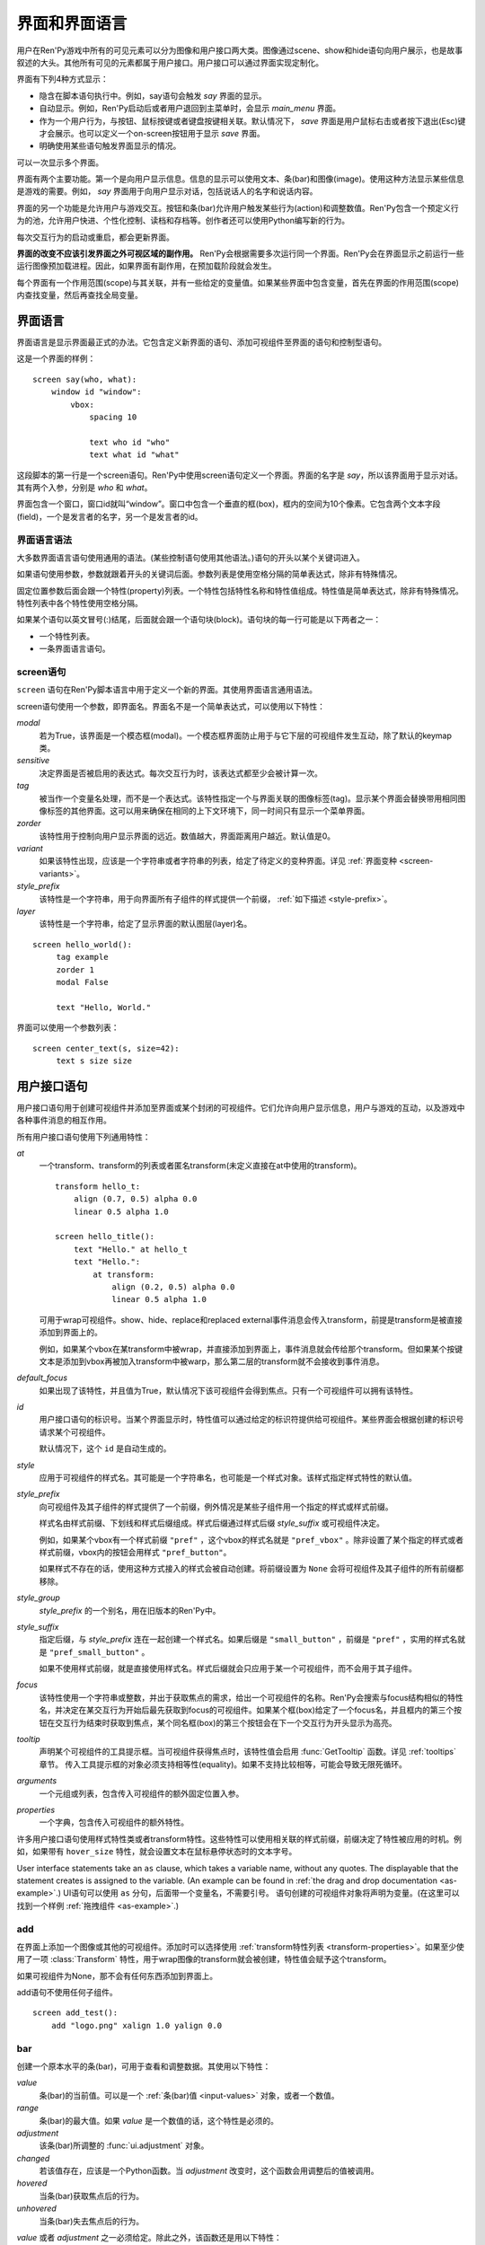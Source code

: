 .. _screens:

===========================
界面和界面语言
===========================

用户在Ren'Py游戏中所有的可见元素可以分为图像和用户接口两大类。图像通过scene、show和hide语句向用户展示，也是故事叙述的大头。其他所有可见的元素都属于用户接口。用户接口可以通过界面实现定制化。

界面有下列4种方式显示：

* 隐含在脚本语句执行中。例如，say语句会触发 `say` 界面的显示。
* 自动显示。例如，Ren'Py启动后或者用户退回到主菜单时，会显示 `main_menu` 界面。
* 作为一个用户行为，与按钮、鼠标按键或者键盘按键相关联。默认情况下， `save` 界面是用户鼠标右击或者按下退出(Esc)键才会展示。也可以定义一个on-screen按钮用于显示 `save` 界面。
* 明确使用某些语句触发界面显示的情况。

可以一次显示多个界面。

界面有两个主要功能。第一个是向用户显示信息。信息的显示可以使用文本、条(bar)和图像(image)。使用这种方法显示某些信息是游戏的需要。例如， `say` 界面用于向用户显示对话，包括说话人的名字和说话内容。

界面的另一个功能是允许用户与游戏交互。按钮和条(bar)允许用户触发某些行为(action)和调整数值。Ren'Py包含一个预定义行为的池，允许用户快进、个性化控制、读档和存档等。创作者还可以使用Python编写新的行为。

每次交互行为的启动或重启，都会更新界面。

**界面的改变不应该引发界面之外可视区域的副作用。** Ren'Py会根据需要多次运行同一个界面。Ren'Py会在界面显示之前运行一些运行图像预加载进程。因此，如果界面有副作用，在预加载阶段就会发生。

每个界面有一个作用范围(scope)与其关联，并有一些给定的变量值。如果某些界面中包含变量，首先在界面的作用范围(scope)内查找变量，然后再查找全局变量。

.. _screen-language:

界面语言
===============

界面语言是显示界面最正式的办法。它包含定义新界面的语句、添加可视组件至界面的语句和控制型语句。

这是一个界面的样例：

::

    screen say(who, what):
        window id "window":
            vbox:
                spacing 10

                text who id "who"
                text what id "what"

这段脚本的第一行是一个screen语句。Ren'Py中使用screen语句定义一个界面。界面的名字是
`say`，所以该界面用于显示对话。其有两个入参，分别是 `who` 和 `what`。

界面包含一个窗口，窗口id就叫“window”。窗口中包含一个垂直的框(box)，框内的空间为10个像素。它包含两个文本字段(field)，一个是发言者的名字，另一个是发言者的id。

.. _screen-language-syntax:

界面语言语法
----------------------

大多数界面语言语句使用通用的语法。(某些控制语句使用其他语法。)语句的开头以某个关键词进入。

如果语句使用参数，参数就跟着开头的关键词后面。参数列表是使用空格分隔的简单表达式，除非有特殊情况。

固定位置参数后面会跟一个特性(property)列表。一个特性包括特性名称和特性值组成。特性值是简单表达式，除非有特殊情况。特性列表中各个特性使用空格分隔。

如果某个语句以英文冒号(:)结尾，后面就会跟一个语句块(block)。语句块的每一行可能是以下两者之一：

* 一个特性列表。
* 一条界面语言语句。

.. _screen-statement:

screen语句
----------------

``screen`` 语句在Ren'Py脚本语言中用于定义一个新的界面。其使用界面语言通用语法。

screen语句使用一个参数，即界面名。界面名不是一个简单表达式，可以使用以下特性：

`modal`
    若为True，该界面是一个模态框(modal)。一个模态框界面防止用于与它下层的可视组件发生互动，除了默认的keymap类。

`sensitive`
    决定界面是否被启用的表达式。每次交互行为时，该表达式都至少会被计算一次。

`tag`
    被当作一个变量名处理，而不是一个表达式。该特性指定一个与界面关联的图像标签(tag)。显示某个界面会替换带用相同图像标签的其他界面。这可以用来确保在相同的上下文环境下，同一时间只有显示一个菜单界面。

`zorder`
    该特性用于控制向用户显示界面的远近。数值越大，界面距离用户越近。默认值是0。

`variant`
    如果该特性出现，应该是一个字符串或者字符串的列表，给定了待定义的变种界面。详见 :ref:`界面变种 <screen-variants>`。

`style_prefix`
    该特性是一个字符串，用于向界面所有子组件的样式提供一个前缀， :ref:`如下描述 <style-prefix>`。

`layer`
    该特性是一个字符串，给定了显示界面的默认图层(layer)名。

::

   screen hello_world():
        tag example
        zorder 1
        modal False

        text "Hello, World."

界面可以使用一个参数列表：

::

   screen center_text(s, size=42):
        text s size size

.. _user-interface-statements:

用户接口语句
=========================

用户接口语句用于创建可视组件并添加至界面或某个封闭的可视组件。它们允许向用户显示信息，用户与游戏的互动，以及游戏中各种事件消息的相互作用。

.. _common-properties:

所有用户接口语句使用下列通用特性：

`at`
    一个transform、transform的列表或者匿名transform(未定义直接在at中使用的transform)。

    ::

        transform hello_t:
            align (0.7, 0.5) alpha 0.0
            linear 0.5 alpha 1.0

        screen hello_title():
            text "Hello." at hello_t
            text "Hello.":
                at transform:
                    align (0.2, 0.5) alpha 0.0
                    linear 0.5 alpha 1.0

    可用于wrap可视组件。show、hide、replace和replaced external事件消息会传入transform，前提是transform是被直接添加到界面上的。

    例如，如果某个vbox在某transform中被wrap，并直接添加到界面上，事件消息就会传给那个transform。但如果某个按键文本是添加到vbox再被加入transform中被warp，那么第二层的transform就不会接收到事件消息。

`default_focus`
    如果出现了该特性，并且值为True，默认情况下该可视组件会得到焦点。只有一个可视组件可以拥有该特性。

`id`
    用户接口语句的标识号。当某个界面显示时，特性值可以通过给定的标识符提供给可视组件。某些界面会根据创建的标识号请求某个可视组件。

    默认情况下，这个 ``id`` 是自动生成的。

`style`
    应用于可视组件的样式名。其可能是一个字符串名，也可能是一个样式对象。该样式指定样式特性的默认值。

`style_prefix`
    .. _style-prefix:

    向可视组件及其子组件的样式提供了一个前缀，例外情况是某些子组件用一个指定的样式或样式前缀。

    样式名由样式前缀、下划线和样式后缀组成。样式后缀通过样式后缀
    `style_suffix` 或可视组件决定。

    例如，如果某个vbox有一个样式前缀 ``"pref"`` ，这个vbox的样式名就是 ``"pref_vbox"`` 。除非设置了某个指定的样式或者样式前缀，vbox内的按钮会用样式
    ``"pref_button"``。

    如果样式不存在的话，使用这种方式接入的样式会被自动创建。将前缀设置为 ``None`` 会将可视组件及其子组件的所有前缀都移除。

`style_group`
    `style_prefix` 的一个别名，用在旧版本的Ren'Py中。

`style_suffix`
    指定后缀，与 `style_prefix` 连在一起创建一个样式名。如果后缀是 ``"small_button"`` ，前缀是 ``"pref"`` ，实用的样式名就是 ``"pref_small_button"`` 。

    如果不使用样式前缀，就是直接使用样式名。样式后缀就会只应用于某一个可视组件，而不会用于其子组件。

`focus`
    该特性使用一个字符串或整数，并出于获取焦点的需求，给出一个可视组件的名称。Ren'Py会搜索与focus结构相似的特性名，并决定在某交互行为开始后最先获取到focus的可视组件。如果某个框(box)给定了一个focus名，并且框内的第三个按钮在交互行为结束时获取到焦点，某个同名框(box)的第三个按钮会在下一个交互行为开头显示为高亮。

`tooltip`
    声明某个可视组件的工具提示框。当可视组件获得焦点时，该特性值会启用
    :func:`GetTooltip` 函数。详见 :ref:`tooltips` 章节。
    传入工具提示框的对象必须支持相等性(equality)。如果不支持比较相等，可能会导致无限死循环。

`arguments`
    一个元组或列表，包含传入可视组件的额外固定位置入参。

`properties`
    一个字典，包含传入可视组件的额外特性。

许多用户接口语句使用样式特性类或者transform特性。这些特性可以使用相关联的样式前缀，前缀决定了特性被应用的时机。例如，如果带有 ``hover_size`` 特性，就会设置文本在鼠标悬停状态时的文本字号。

User interface statements take an ``as`` clause, which takes a variable
name, without any quotes. The displayable that the statement creates is
assigned to the variable. (An example can be found in :ref:`the drag and drop
documentation <as-example>`.)
UI语句可以使用 ``as`` 分句，后面带一个变量名，不需要引号。
语句创建的可视组件对象将声明为变量。(在这里可以找到一个样例 :ref:`拖拽组件 <as-example>`.)


.. _sl-add:

add
---

在界面上添加一个图像或其他的可视组件。添加时可以选择使用 :ref:`transform特性列表 <transform-properties>`。如果至少使用了一项 :class:`Transform` 特性，用于wrap图像的transform就会被创建，特性值会赋予这个transform。

如果可视组件为None，那不会有任何东西添加到界面上。

add语句不使用任何子组件。

::

    screen add_test():
        add "logo.png" xalign 1.0 yalign 0.0


.. _sl-bar:

bar
--------

创建一个原本水平的条(bar)，可用于查看和调整数据。其使用以下特性：

`value`
    条(bar)的当前值。可以是一个 :ref:`条(bar)值 <input-values>`
    对象，或者一个数值。

`range`
    条(bar)的最大值。如果 `value` 是一个数值的话，这个特性是必须的。

`adjustment`
    该条(bar)所调整的 :func:`ui.adjustment` 对象。

`changed`
    若该值存在，应该是一个Python函数。当 *adjustment* 改变时，这个函数会用调整后的值被调用。

`hovered`
    当条(bar)获取焦点后的行为。

`unhovered`
    当条(bar)失去焦点后的行为。

`value` 或者 `adjustment` 之一必须给定。除此之外，该函数还是用以下特性：

* :ref:`通用特性 <common-properties>`
* :ref:`位置样式特性 <position-style-properties>`
* :ref:`条(bar)样式特性 <bar-style-properties>`

条(bar)不包含任何子组件。

::

    screen volume_controls():
        frame:
            has vbox

            bar value Preference("sound volume")
            bar value Preference("music volume")
            bar value Preference("voice volume")

.. _sl-button:

按钮(button)
-------------

创建界面的一块区域，可以通过点击激活并运行一个行为。按钮(button)不接受参数，可以使用下列特性。

`action`
    当按键激活时会执行的行为。按钮被点击时会被激活，用户也可以使用其他方法选中按钮并按下键盘“Enter”键。在 `sensitive`
    特性没有提供的情况下，它还能控制让按钮改为sensitive(启用)状态；同样，在 `selected` 特性没有提供的情况下，它也能控制按钮被选中。

`alternate`
    使用转化过的办法在按钮激活后运行的行为。当用户在基于鼠标的平台上那个点击鼠标右键，或者用户在基于触控的平台上长按某个按钮，都会触发。

`hovered`
    当按钮获取焦点时运行的行为。

`unhovered`
    当按钮失去焦点时运行的行为。

`selected`
    决定按钮是否被选择的表达式。每次交互行为时，该表达式都至少会被计算一次。如果该特性没有提供，用户行为会最终决定按钮是否被选择。

`sensitive`
    决定按钮是否被启用的表达式。每次交互行为时，该表达式都至少会被计算一次。如果该特性没有提供，用户行为会最终决定按钮是否被启用。

`keysym`
    给定了一个 :ref:`keysym <keymap>` 的字符串。字符串描述了键盘对应的按键，当那个按键被按下后，会调用按钮的行为。

`alternate_keysym`
    给定了一个 :ref:`keysym <keymap>` 的字符串。字符串描述了键盘对应的按键，当那个按键被按下后，会调用按钮的可选变换行为。

它还可以使用下列特性：

* :ref:`通用特性 <common-properties>`
* :ref:`位置样式特性 <position-style-properties>`
* :ref:`窗口样式特性 <window-style-properties>`
* :ref:`按钮样式特性 <button-style-properties>`

按钮使用一个子组件。如果0个、两个或者更多子组件被应用，他们全部会自动整合为一个固定布局(fixed)，并添加到按钮上。


.. _sl-fixed:

fixed
-----

fixed创建了一块用于添加子组件的区域。默认情况下，固定布局(fixed)会扩展并填充整个可用区域，但 :propref:`xmaximum`
和 :propref:`ymaximum` 特性可以改变这点。

子组件们使用自身的位置样式特性实现布局。如果没有合适的设置位置，它们可能会重叠。

fixed语句不接受参数，后面跟以下特性：

* :ref:`通用特性  <common-properties>`
* :ref:`位置样式特性 <position-style-properties>`
* :ref:`固定布局的样式特性 <fixed-style-properties>`

fix使用多个子组件，它们会被添加到固定布局中。

显示创建一个固定布局可视组件通常并不是必要的。每个界面都被包含在一个固定布局可视组件中，并且很多界面语言语句会自动创建一个固定布局的可视组件，前提是他们有两个或更多子组件。

::

    screen ask_are_you_sure:
        fixed:
             text "Are you sure?" xalign 0.5 yalign 0.3
             textbutton "Yes" xalign 0.33 yalign 0.5 action Return(True)
             textbutton "No" xalign 0.66 yalign 0.5 action Return(False)


.. _sl-frame:

框架(frame)
------------

框架(frame)是窗口，该窗口包含一个背景，可用于显示用户接口元素，例如按钮、条(bar)和文本。其使用下列特性：

* :ref:`通用特性 <common-properties>`
* :ref:`位置样式特性 <position-style-properties>`
* :ref:`窗口样式特性 <window-style-properties>`

frame使用一个子组件。如果0个、两个或者更多子组件被应用，他们全部会自动整合为一个固定布局(fixed)，并添加到按钮上。

::

    screen test_frame():
        frame:
            xpadding 10
            ypadding 10
            xalign 0.5
            yalign 0.5

            vbox:
                text "Display"
                null height 10
                textbutton "Fullscreen" action Preference("display", "fullscreen")
                textbutton "Window" action Preference("display", "window")

.. _sl-grid:

grid
----

grid在一个网格系统中显示其子组件。每个子组件都会分配相同的区域大小，这个区域大小可以容纳最大的子组件。

grid使用两个参数。第一个参数是网格的行号，第二个参数是网格的列号。其使用下列特性：

`transpose`
    若值为False，网格转置。

其还使用以下特性：

* :ref:`通用特性 <common-properties>`
* :ref:`位置样式特性 <position-style-properties>`
* :ref:`网格样式特性 <grid-style-properties>`

grid中必须给定“行数×列数”的子组件。如果给出其他数量的子组件会发生错误。

::

    screen grid_test:
         grid 2 3:
             text "Top-Left"
             text "Top-Right"

             text "Center-Left"
             text "Center-Right"

             text "Bottom-Left"
             text "Bottom-Right"

.. _sl-hbox:

hbox
----

hbox的各个子组件会边靠着边显示，都在一个不可见的水平方块(box)内。其不接受参数，后面跟以下特性：

* :ref:`通用特性 <common-properties>`
* :ref:`位置样式特性 <position-style-properties>`
* :ref:`方框样式特性 <box-style-properties>`

UI可视组件的子组件会被添加到方框(box)中。

::

   screen hbox_text():
       hbox:
            text "Left"
            text "Right"


.. _sl-imagebutton:

图片按钮(imagebutton)
----------------------

创建一个包含图像的按钮，当指针悬停在按钮上时，图像状态会发生改变。其不接受参数，使用下列特性：

`auto`
    按钮使用图片自动定义。这个特性是个包含 %s 的字符串。如果某个图片特性是省略的，%s会被替换为对应特性名称，并使用对应值作为对应特性的默认值。

    例如，如果 `auto` 是 "button_%s.png"，并且  `idle` 特性省略，那么idle的默认值就是 "button_idle.png"。类似的，如果 `auto` 是"button %s"，那么 ``button idle`` 图像就会被应用。

    `auto` 特性的具体行为可以修改
    :var:`config.imagemap_auto_function` 实现定制化。


`insensitive`
    当按钮不可用状态时，使用在按钮上的图像。

`idle`
    当按钮没有得到焦点状态时，使用在按钮上的图像。

`hover`
    当按钮得到焦点状态时，使用在按钮上的图像。

`selected_idle`
    当按钮被选中但是没有得到焦点状态时，使用在按钮上的图像。

`selected_hover`
    当按钮被选中而且得到焦点状态时，使用在按钮上的图像。

`action`
    当按钮被激活时运行的行为。当  `sensitive` 和  `selected` 特性没有提供的情况下， *action* 特性也控制那两种特性表现。

`alternate`
    使用转化过的办法在按钮激活后运行的行为。当用户在基于鼠标的平台上那个点击鼠标右键，或者用户在基于触控的平台上长按某个按钮，都会触发。

`hovered`
    当按钮获取焦点时运行的行为。

`unhovered`
    当按钮失去焦点时运行的行为。

`selected`
    决定按钮是否被选择的表达式。每次交互行为时，该表达式都至少会被计算一次。如果该特性没有提供，用户行为会最终决定按钮是否被选择。

`sensitive`
    决定按钮是否被启用的表达式。每次交互行为时，该表达式都至少会被计算一次。如果该特性没有提供，用户行为会最终决定按钮是否被启用。

`keysym`
    给定了一个 :ref:`keysym <keymap>` 的字符串。字符串描述了键盘对应的按键，当那个按键被按下后，会调用按钮的行为。

`alternate_keysym`
    给定了一个 :ref:`keysym <keymap>` 的字符串。字符串描述了键盘对应的按键，当那个按键被按下后，会调用按钮的变换行为。

它还可以使用下列特性：

* :ref:`通用特性 <common-properties>`
* :ref:`位置样式特性 <position-style-properties>`
* :ref:`窗口样式特性 <window-style-properties>`
* :ref:`按钮样式特性 <button-style-properties>`

图片按钮没有子组件。

::

    screen gui_game_menu():
         vbox xalign 1.0 yalign 1.0:
              imagebutton auto "save_%s.png" action ShowMenu('save')
              imagebutton auto "prefs_%s.png" action ShowMenu('preferences')
              imagebutton auto "skip_%s.png" action Skip()
              imagebutton auto "afm_%s.png" action Preference("auto-forward mode", "toggle")


.. _sl-input:

输入框(input)
--------------

创建一个文本输入区域，允许用户输入文本。当用户按下回车键，输入的文本会通过交互行为返回。(如果界面是通过 ``call screen`` 唤起的，输入结果会存放在 ``_return`` 变量中。)

input语句不接受参数，可以跟下列特性：

`value`
    此次输入使用的 :ref:`input value <input-values>` 对象。输入值对象决定了以下情况的默认处理方式：默认值从哪里获取，文本改变时会发生什么，用户输入回车后会发生什么，以及文本是否可编辑。

    `value` 应跟 `default` 和 `changed` 在相同的时间点给定。

`default`
    在输入框中的默认文本。

`length`
    输入框中允许的最大文本长度。

`pixel_width`
    输入框最大像素宽度。如果输入一个字符会导致输入超出这个宽度，按键(keypress)事件消息就会被忽略。

`allow`
    包含所有允许输入字符的字符串。(默认情况下允许输入任何字符。)

`exclude`
    包含不允许输入字符的字符串。(默认情况下为空“{}”。)

`copypaste`
    若为True，可以在这个输入栏中启用复制粘贴功能。(默认禁用。)

`prefix`
    一个不可变的字符串，自动添加在用户输入前面。

`suffix`
    一个不可变的字符串，自动添加在用户输入后面。

`changed`
    当用于输入字符串改变时，使用输入字符串调用的一个Python函数。


输入框还使用下列特性：

* :ref:`通用特性 <common-properties>`
* :ref:`位置样式特性 <position-style-properties>`
* :ref:`文本样式特性 <text-style-properties>`

输入框不包含子组件。

::

    screen input_screen():
        window:
            has vbox

            text "Enter your name."
            input default "Joseph P. Blow, ESQ."


.. _sl-key:

key语句
---------

key语句创建一个键盘按键绑定，可以通过按键运行某个行为。key语句的应用场景比较宽泛，可以支持手柄和鼠标事件。

key语句有一个固定位置参数，一个需要绑定的按键名字符串。详见 :ref:`keymap` 。key语句使用一个特性：

`action`
    这个特性给定了按键(keypress)事件发生后触发的行为。该特性必须存在。

key不包含子组件。

::

    screen keymap_screen():
        key "game_menu" action ShowMenu('save')
        key "p" action ShowMenu('preferences')
        key "s" action Screenshot()


.. _sl-label:

脚本标签(label)
----------------

使用脚本标签(label)样式创建一个窗口(window)，并且将文本内容放置在窗口内。这种联合体用于在某个框架(frame)中将某些元素标签化。

label语句包含一个固定位置参数，即标签的文本。其使用下列特性：

`text_style`
    用于按钮文本的样式名。如果未提供并且样式特性是一个字符串的话， ``"_text"`` 会自动添加到字符串后面作为默认的文本样式。

`text_`-
   其他有 text_ 前缀的特性会把前缀去掉，然后传给文本组件(text displayable)。

label语句还可以使用以下特性：

* :ref:`通用特性 <common-properties>`
* :ref:`位置样式特性 <position-style-properties>`
* :ref:`窗口样式特性 <window-style-properties>`

label语句不包含任何子组件。

::

    screen display_preference():
        frame:
            has vbox

            label "Display"
            textbutton "Fullscreen" action Preference("display", "fullscreen")
            textbutton "Window" action Preference("display", "window")


.. _sl-null:

null
----

null语句在界面中插入了一块空的区域。其可以用于物体分隔开。null语句不包含参数，可以使用下列特性：

`width`
    空区域的宽度，单位是像素。

`height`
    空区域的高度，单位是像素。

null语句可以使用以下样式：

* :ref:`通用特性 <common-properties>`
* :ref:`位置样式特性 <position-style-properties>`

null语句不包含子组件：

::

    screen text_box():
        vbox:
             text "The title."
             null height 20
             text "This body text."

.. _mousearea:
.. _sl-mousearea:

mousearea
---------

mousearea是界面上划出一块区域，用于检测鼠标的进入或离开。与按钮(button)不同的是，鼠标区域不能获得焦点，所以在按钮内部可以存在一块鼠标区域。mousearea语句不接受参数，可以使用下列特性：

`hovered`
    当鼠标进入鼠标区域时运行的行为。

`unhovered`
    当鼠标离开鼠标区域时运行的行为。

`focus_mask`
    :propref:`focus_mask` 样式特性，可以是某个可视组件或者None。如果是一个可视组件，鼠标区域值应只放在可视组件不透明的部分上面。(那个可视组件不会展示给用户。)

mousearea语句使用下列特性：

* :ref:`通用特性 <common-properties>`
* :ref:`位置样式特性 <position-style-properties>`

mousearea语句不含子组件。

通常来说，mousearea语句会给定区域样式特性，控制鼠标区域的大小和坐标。如果不控制鼠标区域大小，就会自动占用整个界面，那种行为的用处比较小。

.. note::

    由于Ren'Py游戏可以使用键盘和手柄，所以复用鼠标区域功能就往往有其他的意义。

::

    screen button_overlay():
        mousearea:
            area (0, 0, 1.0, 100)
            hovered Show("buttons", transition=dissolve)
            unhovered Hide("buttons", transition=dissolve)

    screen buttons():
        hbox:
            textbutton "Save" action ShowMenu("save")
            textbutton "Prefs" action ShowMenu("preferences")
            textbutton "Skip" action Skip()
            textbutton "Auto" action Preference("auto-forward", "toggle")

    label start:
        show screen button_overlay

.. _sl-side:

side
----

side语句把可视组件放置在一个网格的角落或者中间。其使用一个字符串型参数，字符串内包含空格样式的位置信息列表，用于配置子组件。列表中的每个元素都应该是下列字符串之一：

    'c', 't', 'b', 'l', 'r', 'tl', 'tr', 'bl', 'br'

'c'表示中间，'t'表示上部，'tl'表示左上，'br'表示右下，以此类推。

side语句使用下列的特性：

`spacing`
    网格中各行和各列之间的间隔。


side语句还可以使用如下特性：

* :ref:`通用特性 <common-properties>`
* :ref:`位置样式特性 <position-style-properties>`

当渲染时，先渲染四角，然后是四边，最后是中间。四角和四边在渲染阶段的初始可用区域是0，所以有必要提供一个最小尺寸(使用
:propref:`xminimum` 或 :propref:`yminimum`)，以确保渲染成功。

添加子组件的顺序(或者使用入参的子字符串顺序)控制显示顺序，最后添加的显示在最上层。
可以通过配置项 :var:`config.keep_side_render_order` 禁用。

使用各子组件时分别占据网格单元列表中的一个位置，所以网格单元应与子组件数量相同。

::

    screen side_test():
         side "c tl br":
              text "Center"
              text "Top-Left"
              text "Bottom-Right"

.. _sl-text:

text
----

text语句会显示文本。其使用一个参数，就是用于显示的文本内容。其也使用下列特性：

* :ref:`通用特性 Common Properties <common-properties>`
* :ref:`位置样式特性 <position-style-properties>`
* :ref:`文本样式特性 <text-style-properties>`

text语句没有子组件。

::

    screen hello_world():
        text "Hello, World." size 40

.. _sl-textbutton:

textbutton
----------

创建一个包含脚本标签(label)的按钮。按钮使用一个参数，即按钮内显示的文本内容。其可以使用下列特性：

`action`
    当按钮被激活时运行的行为。当 `sensitive` 和 `selected` 特性没有提供的情况下， *action* 特性也控制那两种特性表现。

`alternate`
    使用转化过的办法在按钮激活后运行的行为。当用户在基于鼠标的平台上那个点击鼠标右键，或者用户在基于触控的平台上长按某个按钮，都会触发。

`hovered`
    当按钮获取焦点时运行的行为。

`unhovered`
    当按钮失去焦点时运行的行为。

`selected`
    决定按钮是否被选择的表达式。每次交互行为时，该表达式都至少会被计算一次。如果该特性没有提供，用户行为会最终决定按钮是否被选择。

`sensitive`
    决定按钮是否被启用的表达式。每次交互行为时，该表达式都至少会被计算一次。如果该特性没有提供，用户行为会最终决定按钮是否被启用。

`keysym`
    给定了一个 :ref:`keysym <keymap>` 的字符串。字符串描述了键盘对应的按键，当那个按键被按下后，会调用按钮的行为。

`alternate_keysym`
    给定了一个 :ref:`keysym <keymap>` 的字符串。字符串描述了键盘对应的按键，当那个按键被按下后，会调用按钮的变换行为。

`text_style`
    用于按钮文本的样式名。如果未提供并且样式特性是一个字符串的话， ``"_text"`` 会自动添加到字符串后面作为默认的文本样式。

`text_`-
   其他有 text_ 前缀的特性会把前缀去掉，然后传给文本组件(text displayable)。

textbutton还可以使用如下特性：

* :ref:`通用特性 <common-properties>`
* :ref:`位置样式特性 <position-style-properties>`
* :ref:`窗口样式特性 <window-style-properties>`
* :ref:`按钮样式特性 <button-style-properties>`

其不包含子组件。

::

    screen textbutton_screen():
        vbox:
            textbutton "Wine" action Jump("wine")
            textbutton "Women" action Jump("women")
            textbutton "Song" action Jump("song")

.. _sl-timer:

timer
-----

timer语句会创建一个计时器，当预订的时间结束后运行某个行为。其使用一个固定位置参数，给出计时的时间值，单位为秒。timer语句使用下列特性：

`action`
    计时结束后会运行的行为。这项特性是必须存在的。

`repeat`
    若为True，计时结束后重置时间并重新开始计时。

timer不包含子组件。

::

    screen timer_test():
        vbox:
             textbutton "Yes." action Jump("yes")
             textbutton "No." action Jump("no")

        timer 3.0 action Jump("too_slow")

.. _sl-transform:

transform
---------

将一个transform应用于其子组件。transform没有参数，可以使用下列特性：

* :ref:`通用特性 <common-properties>`
* :ref:`Transform特性列表 <transform-properties>`

transform下有一个子组件。


.. _sl-vbar:

vbar
----

等效于原生垂直的 `bar`_ 。 使用特性与条 `bar` 一样。

::

    screen volume_controls():
         frame:
             has hbox

             vbar value Preference("sound volume")
             vbar value Preference("music volume")
             vbar value Preference("voice volume")


.. _sl-vbox:

vbox
----

纵向排列子组件的不可是垂直方框(box)。vbox不接受参数，可以使用下列特性：

* :ref:`通用特性 <common-properties>`
* :ref:`位置样式特性 <position-style-properties>`
* :ref:`方框样式特性 <box-style-properties>`

UI可视组件作为子组件添加到vbox：

::

    screen vbox_test():
        vbox:
             text "Top."
             text "Bottom."


.. _sl-viewport:

viewport
--------

视口(viewport)是界面中的某块区域，可以使用鼠标滚轮或者滚动条进行滚动。视口可以用于显示某些比界面更大的东西。其使用以下特性：

`child_size`
    待渲染子组件的尺寸，是一个 (`xsize`,
    `ysize`) 形式的元组。该值通常是省略的，子组件可以自己计算尺寸。如果所有组件的尺寸特性都为空，则使用子组件的尺寸信息。

`mousewheel`
    该值可以是下列之一：

    False
        忽略鼠标滚轮。(默认值。)
    True
        垂直滚动。
    "horizontal"
        水平滚动。
    "change"
        垂直滚动视口，只有使用change操作才能触发视口移动。如果change为空，鼠标滚轮时间会传给其他用户接口。(例如，如果给定change的值，并在viewport语句之前放了  ``key "viewport_wheeldown" action Return()`` ，当视口滚动到底部时就会触发界面返回。)
    "horizontal-change"
        与change模式一同使用，决定水平滚动的情况。

`draggable`
    若为True，鼠标拖动就能滚动视口。

`edgescroll`
    当鼠标到达视口边缘时，控制滚动行为。若该值非空，应该是一个2元或者3元的元组。

    * 元组内第一个元素是从视口边缘到edgescroll开始生效处的距离，单位是像素。

    * 元组内第二个元素是滚动率最大值，单位是像素每秒。

    * 如果元组内存在第三个元素，它是一个调整滚动速度的函数，取决于鼠标指针与界面边缘的距离。函数入参为一个介于-1.0和1.0之间的数值，返回一个同样区间内的数值。函数默认值与输入相同，且按比例进行滚动。函数返回值是-1.0还是1.0，取决于输入值的符号，并实现匀速滚动。

`xadjustment`
    :func:`ui.adjustment` 对象，用作视口x轴的调整。当该特性省略时，就会创建一个新的adjustment对象。

`yadjustment`
    :func:`ui.adjustment` 对象，用作视口y轴的调整。当该特性省略时，就会创建一个新的adjustment对象。

`xinitial`
    视口初始水平偏移量。其可以是一个整数，表示像素数；也可以是一个浮点数，表示一个可能的偏移比例。

`yinitial`
    视口初始垂直偏移量。其可以是一个整数，表示像素数；也可以是一个浮点数，表示一个可能的偏移比例。

`scrollbars`
    若不为None，滚动条会添加到视口上。scrollbar会创建一个单边布局(layout)，并把视口放在单边的中间。如果 `scrollbars` 的值是 "horizontal"，就在视口上创建一个水平的滚动条。如果 `scrollbars`
    的值是 "vertical"，就在视口上创建一个垂直的滚动条。如果 `scrollbars` 的值是 "both"，水平和垂直滚动条都会被创建。

    若 `scrollbars` 不为None，视口会使用前缀为 "side_". 的特性。这些特性会传给创建的单边布局(layout)。

`arrowkeys`
    若为True，视口可以使用上下左右方向键进行滚动。这种情况下方向键的作用优先于方向键的其他功能。当视口到达限制时，方向键会改变焦点。

`pagekeys`
    若为True，视口可以使用翻页键向上和向下滚动。这会让翻页键原本的功能失效。原本的功能是回滚和前进。

除此之外，视口还使用以下特性。

* :ref:`通用特性 <common-properties>`
* :ref:`位置样式特性 <position-style-properties>`

视口含有一个子组件。如果实际上提供的子组件并非一个，那就会创建一个固定位置布局容纳所有子组件。

想让一个视口可滚动，最好的办法通常是声明一个视口id，然后使用 :func:`XScrollValue` 和 :func:`YScrollValue` 。

::

    screen viewport_example():
        side "c b r":
             area (100, 100, 600, 400)

             viewport id "vp":
                 draggable True

                 add "washington.jpg"

             bar value XScrollValue("vp")
             vbar value YScrollValue("vp")


.. _sl-vpgrid:

vpgrid
------

vpgrid(viewport grid)将视口与网格(grid)结合为单个的可视组件。vpgrid(像grid一般)包含多个子组件，并且经过优化使得视口内只有可以显示的子组件才会被渲染。

vpgrid假设是由子组件都是相同尺寸，该尺寸来源于第一个子组件。若某个vpgrid渲染结果不正确，请检查并确保所有子组件的尺寸是相同的。

vpgrid必须至少给定  `cols` 和 `rows` 特性。如果有其中之一省略或者是None，另一个特性就会根据子组件的尺寸、空间和数量自动决定。如果没有足够的子组件填充所有网格单元，就会渲染为空的网格单元。

vpgrid使用下列特性：

`cols`
    网格(grid)的行数。

`rows`
    网格(grid)的列数。

`transpose`
    若为True，单位网格按列填充。该特性的默认值取决于 `cols` 和 `rows` 的特性。如果 `cols` 出现，单元网格会先按列填充，否则按行填充。

除此之外，vpgrid使用所有 :ref:`视口 <sl-viewport>` 可使用的特性，以及下列特性：

* :ref:`通用特性 <common-properties>`
* :ref:`位置样式特性 <position-style-properties>`
* :ref:`网格样式特性 <grid-style-properties>`

::

    screen vpgrid_test():

        vpgrid:

            cols 2
            spacing 5
            draggable True
            mousewheel True

            scrollbars "vertical"

            # 由于我们有scrollbar，所以我们必须设置“边”的位置，而不需要设置vpgrid。
            side_xalign 0.5

            for i in range(1, 100):

                textbutton "Button [i]":
                    xysize (200, 50)
                    action Return(i)



.. _sl-window:

window
------

window是个包含背景的窗口，用于显示游戏内对话。其使用下列特性：

* :ref:`通用特性 <common-properties>`
* :ref:`位置样式特性 <position-style-properties>`
* :ref:`窗口样式特性 <window-style-properties>`

window含有一个子组件。如果实际上提供的子组件并非一个，那就会创建一个固定位置布局容纳所有子组件。

::

    screen say(who, what):
        window id "window"
            vbox:
                spacing 10

                text who id "who"
                text what id "what"


imagemap语句
===================

创建界面的简易方法，特别是对于那些想要创建可视化imagemap的人。当创建一个imagemap时，imagemap语句用于指定至多6个图像(image)。hotspot和hotbar用于从整个图像中分割出矩形区域，并为那些区域添加行为和值。

这是一个preferences界面使用imagemap的样例：

::

    screen preferences():

        tag menu
        use navigation

        imagemap:
            auto "gui_set/gui_prefs_%s.png"

            hotspot (740, 232, 75, 73) action Preference("display", "fullscreen") alt _("Display Fullscreen")
            hotspot (832, 232, 75, 73) action Preference("display", "window") alt _("Display Window")
            hotspot (1074, 232, 75, 73) action Preference("transitions", "all") alt _("Transitions All")
            hotspot (1166, 232, 75, 73) action  Preference("transitions", "none") alt _("Transitions None")

            hotbar (736, 415, 161, 20) value Preference("music volume") alt _("Music Volume")
            hotbar (1070, 415, 161, 20) value Preference("sound volume") alt _("Sound Volume")
            hotbar (667, 535, 161, 20) value Preference("voice volume") alt _("Voice Volume")
            hotbar (1001, 535, 161, 20) value Preference("text speed") alt _("Text Speed")


.. _sl-imagemap:

imagemap
--------

imagemap语句用于指定一个imagemap。其不接受参数，后面跟下列特性：

`auto`
    自动定义imagemap使用的图像。图像名是一个字符串，包含“%s”。如果文件存在，且某个图像特性是省略的，“%s”会使用对应特性名替换，其值作为特性的默认值。

    例如，如果 `auto` 后面的字符串是 "imagemap_%s.png"，且  `idle` 省略，idle的默认值就是 "imagemap_idle.png"。如果 `auto` 后面的字符串是 "imagemap %s"就使用
    ``imagemap idle`` 图像。

    `auto` 的行为可以修改
    :var:`config.imagemap_auto_function` 实现定制化。

`ground`
    用于imagemap的背景图像，即不是hotspot也不是hotbar。

`insensitive`
    当hotspot或者hotbar不启用时使用的图像。

`idle`
    当hotspot没有被选中且没有获得焦点时使用的图像，也用于没有获得焦点hotbar空的部分。

`hover`
    当hotspot没有被选中但获得焦点时使用的图像，也用于获得焦点hotbar空的部分。

`selected_idle`
    当hotspot被选中但没有获得焦点时使用的图像，也用于没有获得焦点hotbar满的部分。

`selected_hover`
    当hotspot被选中且获得焦点时使用的图像，也用于获得焦点hotbar满的部分。

`alpha`
    若为True，也就是默认值，只有当鼠标悬停在不透明图像上方时，hotspot才会获得焦点。若为False，无论鼠标是否在imagemap矩形区域中，hotspot都会获得焦点。

`cache`
    若为True，也就是默认值，hotspot数据会缓存，用于提升应用性能，代价是会消耗额外的磁盘空间。

imagemap使用下列特性：

* :ref:`通用特性 <common-properties>`
* :ref:`位置样式特性 <position-style-properties>`
* :ref:`固定布局的样式特性 <fixed-style-properties>`

imagemap会创建一个固定位置布局，允许任意子组件被添加到那个布局(不仅限于hotspot和hotbar)。


.. _sl-hotspot:

hotspot
-------

hotspot是由imagemap内一部分图像组成的按钮。其使用一个参数，一个(x, y, width, height)形式的元组，给定了imagemap内组成按钮的区域。其也使用下列特性：

`action`
    当button激活时运行的行为。这也可用于控制按钮启用状态下，被选中时的行为。

`alternate`
    当hotspot使用变换方法激活时运行的行为。变换激活发生在两种情况下，基于鼠标平台时用户点击鼠标右键，基于触控平台时用户长按。

`hovered`
    当按钮获得焦点时运行的行为。

`unhovered`
    当按钮失去焦点时运行的行为。

`selected`
    一个决定按钮是否被选中的表达式。每次交互行为，这个表达式都会至少被计算一次。如果没有提供表达式，这个行为会用于决定按钮被选中。

`sensitive`
    一个决定按钮是否被启用的表达式。每次交互行为，这个表达式都会至少被计算一次。如果没有提供表达式，这个行为会用于决定按钮启用。

`keysym`
    给出一个 :ref:`keysym <keymap>` ，当对应键盘的按键被按下后，调用对应的按键行为。

`alternate_keysym`
    给出一个 :ref:`keysym <keymap>` ，当对应键盘的按键被按下后，调用对应的变换按键行为。

hotspot使用下列特性：

* :ref:`通用特性 <common-properties>`
* :ref:`按钮样式特性 <button-style-properties>`

hotspot会创建一个固定位置布局，允许子组件被添加到那个布局。固定位置布局有一个与hotspot尺寸大小相同的区域，这意味着所有子组件都会根据hotspot放置。

hotspot可以被赋予 ``alt`` 样式特性，允许Ren'Py的自动语音特性能工作。

.. _sl-hotbar:

hotbar
------

hotbar是由imagemap内一部分图像组成的条(bar)。其使用一个参数，一个(x, y, width, height)形式的元组，给定了imagemap内组成条(bar)的区域。其也使用下列特性：

`value`
    条(bar)的当前值。可以是一个 :ref:`条(bar)值 <input-values>`
    对象，也可以是一个数值。

`range`
    条(bar)的最大值。当 `value` 是一个数值的情况下，`range` 是必须的。

`adjustment`
    一个用于该条(bar)调整的 :func:`ui.adjustment` 对象。

hotbar必须给定一个 `value` 或者一个 `adjustment` 对象。除此之外，还可以使用下列特性：

* :ref:`通用特性 <common-properties>`
* :ref:`条(bar)样式特性 <bar-style-properties>`

hotbar没有子组件。

hotbar可以被赋予 ``alt`` 样式特性，允许Ren'Py的自动语音特性能工作。

.. _sl-advanced-displayables:

高级可视组件
=====================

除了以上常用语句，界面语言还有一些语句针对高级可视组件。从可视组件到具体语句的映射是简单的。可视组件的固定位置参数可以直接用作语句的固定位置参数。可视组件的关键词参数和等效样式特性可转为界面语言特性。

高级可视组件语句包括：

``drag``
    创建一个 :class:`Drag` 对象。drag对象可以给定一个可选的子组件，或者可以用于这个子组件的 :propref:`child` 样式特性，以及子组件获得变相获得焦点的行为。drag也能使用 :propref:`focus_mask`
    样式特性。

``draggroup``
    创建一个 :class:`DragGroup` 组。drag组可以有任意个drag作为其子组件。


.. _sl-has:

has语句
=============

has语句允许你指定一个容器用于容纳单个子组件，而不使用固定网格(fixed)。has语句只能用在语句内部包含一个子组件的情况。关键词 ``has`` 后面(同一个逻辑行)会接另一个语句，那个语句会创建一个包含多个子组件的容器型可视组件。

has语句改变了包含它的语句块(block)的处理方式。在语句块(block)中创建为子组件的可视组件会被添加到容器中，而不是父组件中。父组件的关键词参数不允许出现在has语句后面。在一个语句块(block)中可以使用多个has语句。

has语句可以使用下列语句创建的子组件：

* button
* frame
* window

has语句可以使用下列语句创建的容器：

* fixed
* grid
* hbox
* side
* vbox

::

   screen volume_controls():
        frame:
            has vbox

            bar value Preference("sound volume")
            bar value Preference("music volume")
            bar value Preference("voice volume")

.. _sl-control-statements:

控制语句
==================

界面语言包括了各种控制语句，用于条件执行、循环、包含其他界面、事件消息触发行为和执行任意的Python语句。

.. _sl-default:

default
-------

``default`` 语句在第一个界面设置某个变量的默认值。:func:`SetScreenVariable`

某个变量不会作为该界面的入参或者需要我们使用use语句继承自某个界面的情况下，default语句设置变量的默认值。

::

    screen scheduler():
        default club = None
        vbox:
             text "What would you like to do?"
             textbutton "Art Club" action SetScreenVariable("club", "art")
             textbutton "Writing Club" action SetScreenVariable("club", "writing")

             if club:
                 textbutton "Select" action Return(club)


.. _sl-for:

for
---

``for`` 语句类似于Python中的 ``for`` 语句，差别在于这里的for语句不支持 ``else`` 分句。for语句支持使用数组型表达式，效果与使用变量一样。

::

    $ numerals = [ 'I', 'II', 'III', 'IV', 'V' ]

    screen five_buttons():
        vbox:
            for i, numeral in enumerate(numerals):
                textbutton numeral action Return(i + 1)


for语句支持index子句：

::


    screen five_buttons():
        vbox:
            for i, numeral index numeral in enumerate(numerals):
                textbutton numeral action Return(i + 1)

如果有 ``index`` 分句，应该包含返回一个可排列且可比较的值的表达式，对列表中的每一行都是唯一的。
Ren'Py 使用这个值来确保变换和其他状态与正确的迭代相关联。 如果在元素添加到正在迭代的列表中或从中删除元素时看到奇怪的表现，则可能需要使用index子句。


.. _sl-if:

if
--

界面语言 ``if`` 语句与Python/Ren'Py的 ``if`` 语句相同。其支持 ``if``、``elif`` 和 ``else`` 分句。

::

    screen skipping_indicator():
        if config.skipping:
             text "Skipping."
        else:
             text "Not Skipping."

.. _sl-on:

on
--

``on`` 语句允许某个事件消息发生时，界面执行某个行为。其使用一个参数，即事件消息名的字符串。事件名包括：

* ``"show"``
* ``"hide"``
* ``"replace"``
* ``"replaced"``

on语句使用 一个action特性，给定了事件发生时运行的行为。

::

    screen preferences():
        frame:
            has hbox

            text "Display"
            textbutton "Fullscreen" action Preferences("display", "fullscreen")
            textbutton "Window" action Preferences("display", "window")

        on "show" action Show("navigation")
        on "hide" action Hide("navigation")


.. _sl-use:

use
---

``use`` 语句允许一个界面包含另一个界面。其使用待use的界面名作为参数，也可以使用圆括号内的一个参数列表。

如果被use语句使用的界面包含参数，入参声明后时会初始化为参数的值。另外，当前界面传入的参数，会更新相同关键词参数的值。

::

    screen file_slot(slot):
        button:
            action FileAction(slot)

            has hbox

            add FileScreenshot(slot)
            vbox:
                text FileTime(slot, empty="Empty Slot.")
                text FileSaveName(slot)


     screen save():
         grid 2 5:
             for i in range(1, 11):
                  use file_slot(i)


use语句可能使用一个特性， ``id``，可能出现在参数列表之后。仅当两个带有相同标签(tag)的界面需要使用同一个界面的情况下才有用。那时，如果其中一个界面替换为另一个界面，使用界面的状态会从old变为new。

::

    transform t1():
        xpos 150
        linear 1.0 xpos 0

    screen common():
        text "Test" at t1

    screen s1():
        tag s
        use common id "common"
        text "s1" ypos 100

    screen s2():
        tag s
        use common id "common"
        text "s2" ypos 100

    label start:
        show screen s1
        pause
        show screen s2
        pause
        return

除了直接使用界面的名称，还可以使用关键词 ``expression`` 然后接一个表达式描述使用的界面名称。
如果需要传入参数，必须使用 ``pass`` 关键词分割在表达式内分割参数。

::

    screen ed(num):
        text "Ed"
        text "Captain"

    screen kelly(num):
        text "Kelly"
        text "First Officer"

    screen bortus(num):
        text "Bortus"
        text "Second Officer"

    screen crew():
        hbox:
            for i, member in enumerate(party):
                vbox:
                    use member.screen pass (i+1)


.. _use-and-transclude:

use和transclude语句
^^^^^^^^^^^^^^^^^^^^^

use语句也可以包含一个界面语言的语句块(block)，语句块中可能存在 ``transclude``
语句。 ``transclude`` 语句会被替换为use语句块内容。

这就可以定义可复用的界面布局(layout)。例如，界面：

::

    screen movable_frame(pos):
        drag:
            pos pos

            frame:
                background Frame("movable_frame.png", 10, 10)
                top_padding 20

                transclude

就意味着一个可复用的组件，可以warp其他组件。这是一个如何复用的样例：

::

    screen test:
        use movable_frame((0, 0)):
            text "你可以拖拽我。"

        use movable_frame((0, 100)):
            vbox:
                text "你也可以拖拽我。"
                textbutton "搞定！" action Return(True)

use和transclude结构是
:ref:`创作者定义的界面语言语句 <creator-defined-sl>` 的基础。

.. _sl-python:

Python
------

界面语言也可以包含单行和多行的Python语句。Python语句在对应界面的作用域范围内运行。

**Python禁止在界面之外引发可视的副作用。** Ren'Py在必要的情况下会多次运行某个界面。图像会在界面正式显示之前先预加载。因此，如果界面有副作用，在预加载阶段就会出现。

::

    screen python_screen:
        python:
            test_name = "Test %d" % test_number

        text test_name

        $ test_label = "test_%d" % test_label

        textbutton "Run Test" action Jump(test_label)


.. _sl-showif:

showif语句
================

``showif`` 语句含有一个条件判断。只有当条件为True时，其子组件会显示；条件为False时，子组件隐藏。当showif的子组件含有transform时，其会向子组件提供ATL事件，用于管理子组件的显示和隐藏。Ren'Py也可以据此实现显示和隐藏的序列化。

``showif`` 语句将它的子组件装进一个可视组件并管理显示和隐藏过程。

多个showif语句可以组成一个 ``showif`` / ``elif`` / ``else`` 结构体，类似于一个if语句。 **与if语句不同之处在于，showif执行其下所有的语句块(block)，包括Python语句，尽管某些条件结果是False。** 这是由于showif语句需要先创建子组件然后再隐藏子组件。

showif语句会向其子组件传送三种事件消息：

``appear``
    若条件判断为True，首先显示界面时，会传送并立刻显示子组件。

``show``
    当条件判断由False变为True时，会传送给子组件。

``hide``
    当条件判断由True变为False时，会传送给子组件。

基于这些需求，当if的主条件判断为True时 ``elif`` 语句的条件判断分句总是为False，而else分句只有当所有主要条件判断都为False时才会为True。

举例：

::

    transform cd_transform:
        # 这句会在appear、show或hide之前运行
        xalign 0.5 yalign 0.5 alpha 0.0

        on appear:
            alpha 1.0
        on show:
            zoom .75
            linear .25 zoom 1.0 alpha 1.0
        on hide:
            linear .25 zoom 1.25 alpha 0.0

    screen countdown():
        default n = 3

        vbox:
            textbutton "3" action SetScreenVariable("n", 3)
            textbutton "2" action SetScreenVariable("n", 2)
            textbutton "1" action SetScreenVariable("n", 1)
            textbutton "0" action SetScreenVariable("n", 0)

        showif n == 3:
            text "Three" size 100 at cd_transform
        elif n == 2:
            text "Two" size 100 at cd_transform
        elif n == 1:
            text "One" size 100 at cd_transform
        else:
            text "Liftoff!" size 100 at cd_transform

    label start:
        call screen countdown

.. _screen-statements:

screen语句
=================

除了screen语句，还有三种Ren'Py脚本语言语句可以唤起界面。

其中两种使用一个关键词入参列表。这个列表是Python入参列表，使用圆括号，只由关键词参数组成。固定位置参数，额外的固定位置参数 (*)，以及额外的关键词参数 (**) 都不允许存在。

.. _show-screen:

show screen
-----------

``show screen`` 语句会触发某个界面的显示。其使用一个界面名作为参数，后面还有一个可选的Pythone入参列表。如果入参列表出现，这些参数用作初始化界面作用域(scope)内的变量。
还有几个特殊关键词会传入 :func:`show_screen` 和 :func:`call_screen` 函数。

show screen语句使用一个可选的 ``nopredict`` 关键词，以防止界面预加载。当界面预加载时，传入界面的入参会被计算。请确保作为界面入参的表达式不会引起不希望出现的副作用。

.. warning::

    如果计算入参表达式会引发界面的副作用，你的游戏可能会出现不希望出现的情况。

使用这种方式的界面会一直显示，除非有明确的语句隐藏界面。这个设计可以用作界面的互相覆盖。

::

    show screen overlay_screen
    show screen clock_screen(hour=11, minute=30)

    if rare_case:
        show rare_screen nopredict

``show screen`` 语句可以使用with分句，语法与 ``show`` 语句相同。

::

    show screen clock_screen with dissolve


.. _hide-screen:

hide screen
-----------

``hide screen`` 语句用于隐藏当前正在显示的界面。如果指定的界面并没有显示，不会发生任何事。
如果带有 ``with`` 分句，则与show语句的语法相同。

::

    hide screen rare_screen
    hide screen clock_screen with dissolve
    hide screen overlay_screen
    hide screen clock

.. _call-screen:

call screen
-----------

``call screen`` 语句会显示一个界面，在当前互动行为之后会隐藏这个界面。如果界面会返回一个值，返回值会放在 ``_return`` 中。

这可以用来显示一个imagemap。imagemap可以使用 :func:`Return` 行为将一个值放入 ``_return`` 变量，或者使用 :func:`Jump` 行为跳转到某个脚本标签(label)。

call screen语句使用一个可选的 ``nopredict`` 关键词，以防止界面前缀出现。当界面含有前缀时，传入界面的入参会被计算。请确保作为界面入参的表达式不会引起不希望出现的副作用。

call screen语句使用一个可选的 ``with`` 关键词，后面跟一个转场(transition)。界面首次显示的时候会使用转场(transition)效果。当界面显示转场效果之后，再跟一个with语句和转场效果，就是界面隐藏使用的转场。

.. warning::

    如果评估屏幕上的参数会导致副作用发生，你的游戏可能会出现不希望出现的情况。

::

    call screen my_imagemap

    call screen my_screen(side_effect_function()) nopredict

    # 使用dissolve转场显示界面，使用fade转场隐藏界面。
    call screen my_other_screen with dissolve
    with fade

.. _screen-variants:

界面变种
===============

Ren'Py可以同时运行在两种平台上：一种是传统的键鼠设备平台，比如Windows系统、Mac系统和Linux PC版；另一种是新的触控设备平台，比如基于安卓系统的智能手机和平板。界面变种允许一个游戏根据不同的硬件信息提供不同版本的界面。

Ren'Py通过顺序搜索 :var:`config.variants` 中的variant项来选择使用何种界面，并使用找到第一个variant。

如果环境变量 RENPY_VARIANT存在，config.variants就会使用RENPY_VARIANT中用空格分隔的各项值进行初始化。将RENPY_VARIANT设置为针对安卓设备的
``"medium tablet touch"`` 或 ``"small phone touch"`` ，就可以在PC端调测了。

如果环境变量不存在，变种列表会自动建立。建立时，会按顺序搜索下表，找到匹配项后选择对应平台的入口。

``"large"``
   屏幕足够大，字体小的文本也能轻松阅读，按钮可以被很容易点中。这主要用于电脑屏幕。

``"medium"``
   屏幕不大，比较小的字体可以阅读，但按钮可能需要增大尺寸才能被比较舒服地按下。这用于平板。

``"small"``
   屏幕比较小，文本必须放大才能阅读。这用于手机和电视机。(电视机屏幕虽然比较大，但使用时距离用户较远，不利于阅读文本。)

``"tablet"``
   不小于6英寸的触控屏设备。(大多数情况下， ``"medium"`` 应代替 ``"tablet"`` 。)

``"phone"``
   小于6英寸的触控屏设备。在这样小的设备上，将按钮做得足够大才能让用户轻松选中。(大多数情况下， ``"small"`` 应代替 ``"phone"`` 。)

``"touch"``
   触控屏设备。

``"tv"``
   电视机设备。

``"ouya"``
   OUYA主机。(表示同时为 ``"tv"`` 和 ``"small"``)

``"firetv"``
   亚马逊的Fire TV主机。(表示同时为 ``"tv"`` 和 ``"small"``)

``"android"``
   安卓设备。

``"ios"``
   iOS设备，像iPad(表示同时为 ``"tablet"`` 和 ``"medium"``)和iPhone(表示同时为 ``"phone"`` 和 ``"small"``)。

``"mobile"``
   手机平台，比如安卓、iOS手机和手机web浏览器。

``"pc"``
   Windows、Mac OS X和Linux平台。PC表示会有键鼠设备，允许鼠标悬停(hover)状态和精确点击。

``"web"``
   在web浏览器上运行。
 
``None``
   默认定义。

定义一个界面变种的样例如下：

::

   # 一个变种的hello_world界面，使用小型触屏设备。
   screen hello_world():
        tag example
        zorder 1
        modal False
        variant "small"

        text "Hello, World." size 30
